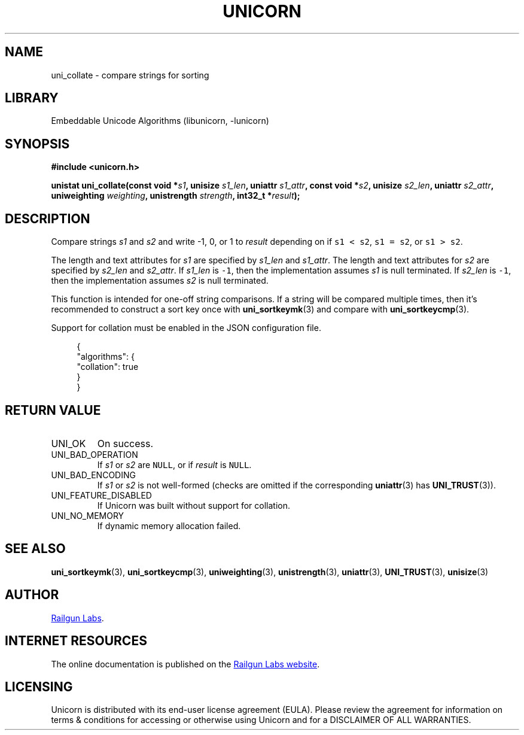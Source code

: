 .TH "UNICORN" "3" "Jan 27th 2025" "Unicorn 1.0.4"
.SH NAME
uni_collate \- compare strings for sorting
.SH LIBRARY
Embeddable Unicode Algorithms (libunicorn, -lunicorn)
.SH SYNOPSIS
.nf
.B #include <unicorn.h>
.PP
.BI "unistat uni_collate(const void *" s1 ", unisize " s1_len ", uniattr " s1_attr ", const void *" s2 ", unisize " s2_len ", uniattr " s2_attr ", uniweighting " weighting ", unistrength " strength ", int32_t *" result ");"
.fi
.SH DESCRIPTION
Compare strings \f[I]s1\f[R] and \f[I]s2\f[R] and write -1, 0, or 1 to \f[I]result\f[R] depending on if \f[C]s1 < s2\f[R], \f[C]s1 = s2\f[R], or \f[C]s1 > s2\f[R].
.PP
The length and text attributes for \f[I]s1\f[R] are specified by \f[I]s1_len\f[R] and \f[I]s1_attr\f[R].
The length and text attributes for \f[I]s2\f[R] are specified by \f[I]s2_len\f[R] and \f[I]s2_attr\f[R].
If \f[I]s1_len\f[R] is \f[C]-1\f[R], then the implementation assumes \f[I]s1\f[R] is null terminated.
If \f[I]s2_len\f[R] is \f[C]-1\f[R], then the implementation assumes \f[I]s2\f[R] is null terminated.
.PP
This function is intended for one-off string comparisons.
If a string will be compared multiple times, then it’s recommended to construct a sort key once with \f[B]uni_sortkeymk\f[R](3) and compare with \f[B]uni_sortkeycmp\f[R](3).
.PP
Support for collation must be enabled in the JSON configuration file.
.PP
.in +4n
.EX
{
    "algorithms": {
        "collation": true
    }
}
.EE
.in
.SH RETURN VALUE
.TP
UNI_OK
On success.
.TP
UNI_BAD_OPERATION
If \f[I]s1\f[R] or \f[I]s2\f[R] are \f[C]NULL\f[R], or if \f[I]result\f[R] is \f[C]NULL\f[R].
.TP
UNI_BAD_ENCODING
If \f[I]s1\f[R] or \f[I]s2\f[R] is not well-formed (checks are omitted if the corresponding \f[B]uniattr\f[R](3) has \f[B]UNI_TRUST\f[R](3)).
.TP
UNI_FEATURE_DISABLED
If Unicorn was built without support for collation.
.TP
UNI_NO_MEMORY
If dynamic memory allocation failed.
.SH SEE ALSO
.BR uni_sortkeymk (3),
.BR uni_sortkeycmp (3),
.BR uniweighting (3),
.BR unistrength (3),
.BR uniattr (3),
.BR UNI_TRUST (3),
.BR unisize (3)
.SH AUTHOR
.UR https://railgunlabs.com
Railgun Labs
.UE .
.SH INTERNET RESOURCES
The online documentation is published on the
.UR https://railgunlabs.com/unicorn
Railgun Labs website
.UE .
.SH LICENSING
Unicorn is distributed with its end-user license agreement (EULA).
Please review the agreement for information on terms & conditions for accessing or otherwise using Unicorn and for a DISCLAIMER OF ALL WARRANTIES.
